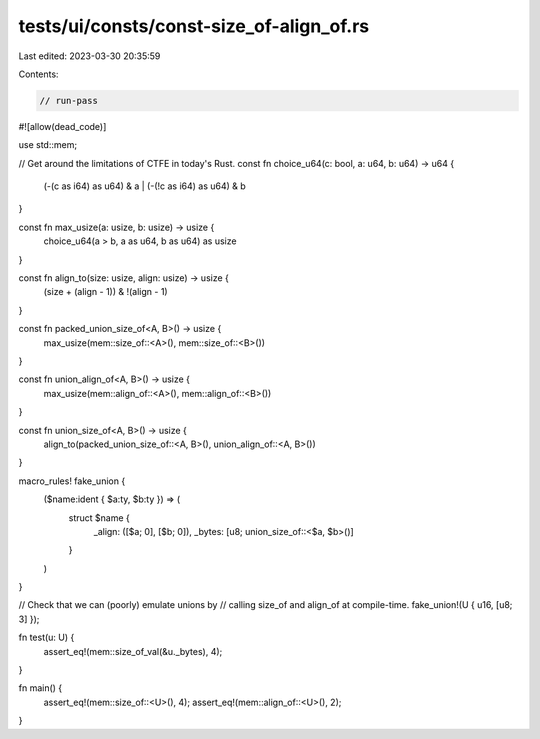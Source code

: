 tests/ui/consts/const-size_of-align_of.rs
=========================================

Last edited: 2023-03-30 20:35:59

Contents:

.. code-block:: rs

    // run-pass
#![allow(dead_code)]

use std::mem;

// Get around the limitations of CTFE in today's Rust.
const fn choice_u64(c: bool, a: u64, b: u64) -> u64 {
    (-(c as i64) as u64) & a | (-(!c as i64) as u64) & b
}

const fn max_usize(a: usize, b: usize) -> usize {
    choice_u64(a > b, a as u64, b as u64) as usize
}

const fn align_to(size: usize, align: usize) -> usize {
    (size + (align - 1)) & !(align - 1)
}

const fn packed_union_size_of<A, B>() -> usize {
    max_usize(mem::size_of::<A>(), mem::size_of::<B>())
}

const fn union_align_of<A, B>() -> usize {
    max_usize(mem::align_of::<A>(), mem::align_of::<B>())
}

const fn union_size_of<A, B>() -> usize {
    align_to(packed_union_size_of::<A, B>(), union_align_of::<A, B>())
}

macro_rules! fake_union {
    ($name:ident { $a:ty, $b:ty }) => (
        struct $name {
            _align: ([$a; 0], [$b; 0]),
            _bytes: [u8; union_size_of::<$a, $b>()]
        }
    )
}

// Check that we can (poorly) emulate unions by
// calling size_of and align_of at compile-time.
fake_union!(U { u16, [u8; 3] });

fn test(u: U) {
    assert_eq!(mem::size_of_val(&u._bytes), 4);
}

fn main() {
    assert_eq!(mem::size_of::<U>(), 4);
    assert_eq!(mem::align_of::<U>(), 2);
}


